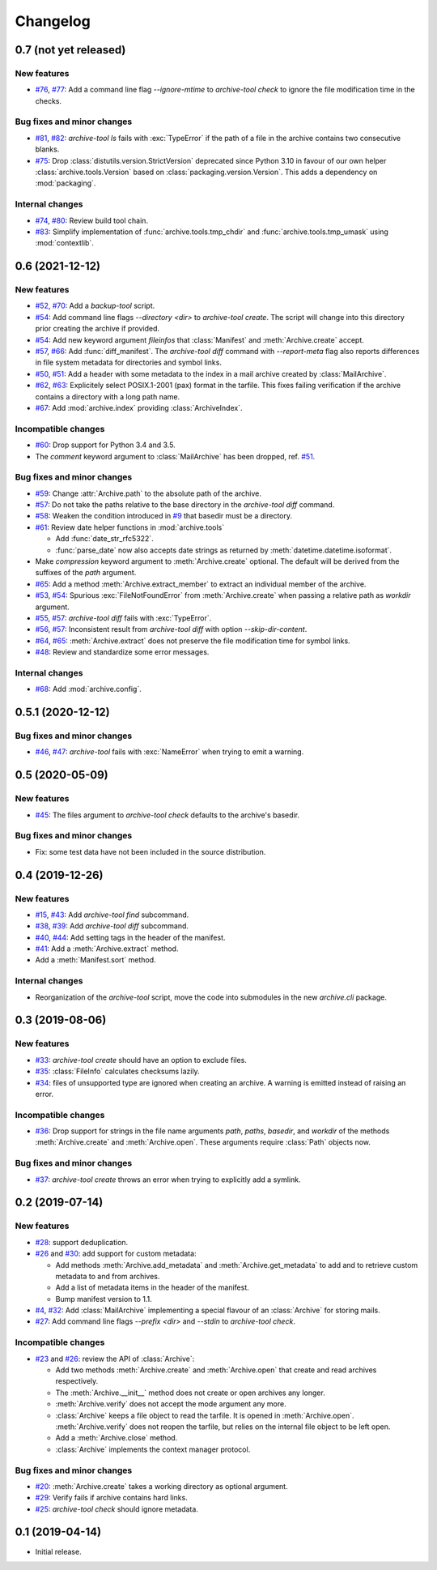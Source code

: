 Changelog
=========


0.7 (not yet released)
~~~~~~~~~~~~~~~~~~~~~~

New features
------------

+ `#76`_, `#77`_: Add a command line flag `--ignore-mtime` to
  `archive-tool check` to ignore the file modification time in the
  checks.

Bug fixes and minor changes
---------------------------

+ `#81`_, `#82`_: `archive-tool ls` fails with :exc:`TypeError` if the
  path of a file in the archive contains two consecutive blanks.

+ `#75`_: Drop :class:`distutils.version.StrictVersion` deprecated
  since Python 3.10 in favour of our own helper
  :class:`archive.tools.Version` based on
  :class:`packaging.version.Version`.  This adds a dependency on
  :mod:`packaging`.


Internal changes
----------------

+ `#74`_, `#80`_: Review build tool chain.
+ `#83`_: Simplify implementation of :func:`archive.tools.tmp_chdir`
  and :func:`archive.tools.tmp_umask` using :mod:`contextlib`.

.. _#74: https://github.com/RKrahl/archive-tools/pull/74
.. _#75: https://github.com/RKrahl/archive-tools/pull/75
.. _#76: https://github.com/RKrahl/archive-tools/issues/76
.. _#77: https://github.com/RKrahl/archive-tools/pull/77
.. _#80: https://github.com/RKrahl/archive-tools/pull/80
.. _#81: https://github.com/RKrahl/archive-tools/issues/81
.. _#82: https://github.com/RKrahl/archive-tools/pull/82
.. _#83: https://github.com/RKrahl/archive-tools/pull/83


0.6 (2021-12-12)
~~~~~~~~~~~~~~~~

New features
------------

+ `#52`_, `#70`_: Add a `backup-tool` script.

+ `#54`_: Add command line flags `--directory <dir>` to
  `archive-tool create`.  The script will change into this directory
  prior creating the archive if provided.

+ `#54`_: Add new keyword argument `fileinfos` that :class:`Manifest`
  and :meth:`Archive.create` accept.

+ `#57`_, `#66`_: Add :func:`diff_manifest`.  The `archive-tool diff`
  command with `--report-meta` flag also reports differences in file
  system metadata for directories and symbol links.

+ `#50`_, `#51`_: Add a header with some metadata to the index in a
  mail archive created by :class:`MailArchive`.

+ `#62`_, `#63`_: Explicitely select POSIX.1-2001 (pax) format in the
  tarfile.  This fixes failing verification if the archive contains a
  directory with a long path name.

+ `#67`_: Add  :mod:`archive.index` providing :class:`ArchiveIndex`.

Incompatible changes
--------------------

+ `#60`_: Drop support for Python 3.4 and 3.5.

+ The `comment` keyword argument to :class:`MailArchive` has been
  dropped, ref. `#51`_.

Bug fixes and minor changes
---------------------------

+ `#59`_: Change :attr:`Archive.path` to the absolute path of the
  archive.

+ `#57`_: Do not take the paths relative to the base directory in the
  `archive-tool diff` command.

+ `#58`_: Weaken the condition introduced in `#9`_ that basedir must
  be a directory.

+ `#61`_: Review date helper functions in :mod:`archive.tools`

  - Add :func:`date_str_rfc5322`.

  - :func:`parse_date` now also accepts date strings as returned by
    :meth:`datetime.datetime.isoformat`.

+ Make `compression` keyword argument to :meth:`Archive.create`
  optional.  The default will be derived from the suffixes of the
  `path` argument.

+ `#65`_: Add a method :meth:`Archive.extract_member` to extract an
  individual member of the archive.

+ `#53`_, `#54`_: Spurious :exc:`FileNotFoundError` from
  :meth:`Archive.create` when passing a relative path as `workdir`
  argument.

+ `#55`_, `#57`_: `archive-tool diff` fails with :exc:`TypeError`.

+ `#56`_, `#57`_: Inconsistent result from `archive-tool diff` with
  option `--skip-dir-content`.

+ `#64`_, `#65`_: :meth:`Archive.extract` does not preserve the file
  modification time for symbol links.

+ `#48`_: Review and standardize some error messages.

Internal changes
----------------

+ `#68`_: Add :mod:`archive.config`.

.. _#48: https://github.com/RKrahl/archive-tools/pull/48
.. _#50: https://github.com/RKrahl/archive-tools/issues/50
.. _#51: https://github.com/RKrahl/archive-tools/pull/51
.. _#52: https://github.com/RKrahl/archive-tools/issues/52
.. _#53: https://github.com/RKrahl/archive-tools/issues/53
.. _#54: https://github.com/RKrahl/archive-tools/pull/54
.. _#55: https://github.com/RKrahl/archive-tools/issues/55
.. _#56: https://github.com/RKrahl/archive-tools/issues/56
.. _#57: https://github.com/RKrahl/archive-tools/pull/57
.. _#58: https://github.com/RKrahl/archive-tools/pull/58
.. _#59: https://github.com/RKrahl/archive-tools/pull/59
.. _#60: https://github.com/RKrahl/archive-tools/pull/60
.. _#61: https://github.com/RKrahl/archive-tools/pull/61
.. _#62: https://github.com/RKrahl/archive-tools/issues/62
.. _#63: https://github.com/RKrahl/archive-tools/pull/63
.. _#64: https://github.com/RKrahl/archive-tools/issues/64
.. _#65: https://github.com/RKrahl/archive-tools/pull/65
.. _#66: https://github.com/RKrahl/archive-tools/pull/66
.. _#67: https://github.com/RKrahl/archive-tools/pull/67
.. _#68: https://github.com/RKrahl/archive-tools/pull/68
.. _#70: https://github.com/RKrahl/archive-tools/pull/70


0.5.1 (2020-12-12)
~~~~~~~~~~~~~~~~~~

Bug fixes and minor changes
---------------------------

+ `#46`_, `#47`_: `archive-tool` fails with :exc:`NameError` when
  trying to emit a warning.

.. _#46: https://github.com/RKrahl/archive-tools/issues/46
.. _#47: https://github.com/RKrahl/archive-tools/pull/47


0.5 (2020-05-09)
~~~~~~~~~~~~~~~~

New features
------------

+ `#45`_: The files argument to `archive-tool check` defaults to the
  archive's basedir.

Bug fixes and minor changes
---------------------------

+ Fix: some test data have not been included in the source
  distribution.

.. _#45: https://github.com/RKrahl/archive-tools/issues/45


0.4 (2019-12-26)
~~~~~~~~~~~~~~~~

New features
------------

+ `#15`_, `#43`_: Add `archive-tool find` subcommand.

+ `#38`_, `#39`_: Add `archive-tool diff` subcommand.

+ `#40`_, `#44`_: Add setting tags in the header of the manifest.

+ `#41`_: Add a :meth:`Archive.extract` method.

+ Add a :meth:`Manifest.sort` method.

Internal changes
----------------

+ Reorganization of the `archive-tool` script, move the code into
  submodules in the new `archive.cli` package.

.. _#15: https://github.com/RKrahl/archive-tools/issues/15
.. _#38: https://github.com/RKrahl/archive-tools/issues/38
.. _#39: https://github.com/RKrahl/archive-tools/pull/39
.. _#40: https://github.com/RKrahl/archive-tools/issues/40
.. _#41: https://github.com/RKrahl/archive-tools/pull/41
.. _#43: https://github.com/RKrahl/archive-tools/pull/43
.. _#44: https://github.com/RKrahl/archive-tools/pull/44


0.3 (2019-08-06)
~~~~~~~~~~~~~~~~

New features
------------

+ `#33`_: `archive-tool create` should have an option to exclude files.

+ `#35`_: :class:`FileInfo` calculates checksums lazily.

+ `#34`_: files of unsupported type are ignored when creating an
  archive.  A warning is emitted instead of raising an error.

Incompatible changes
--------------------

+ `#36`_: Drop support for strings in the file name arguments `path`,
  `paths`, `basedir`, and `workdir` of the methods
  :meth:`Archive.create` and :meth:`Archive.open`.  These arguments
  require :class:`Path` objects now.

Bug fixes and minor changes
---------------------------

+ `#37`_: `archive-tool create` throws an error when trying to
  explicitly add a symlink.

.. _#33: https://github.com/RKrahl/archive-tools/issues/33
.. _#34: https://github.com/RKrahl/archive-tools/issues/34
.. _#35: https://github.com/RKrahl/archive-tools/issues/35
.. _#36: https://github.com/RKrahl/archive-tools/pull/36
.. _#37: https://github.com/RKrahl/archive-tools/issues/37


0.2 (2019-07-14)
~~~~~~~~~~~~~~~~

New features
------------

+ `#28`_: support deduplication.

+ `#26`_ and `#30`_: add support for custom metadata:

  - Add methods :meth:`Archive.add_metadata` and
    :meth:`Archive.get_metadata` to add and to retrieve custom
    metadata to and from archives.

  - Add a list of metadata items in the header of the manifest.

  - Bump manifest version to 1.1.

+ `#4`_, `#32`_: Add :class:`MailArchive` implementing a special
  flavour of an :class:`Archive` for storing mails.

+ `#27`_: Add command line flags `--prefix <dir>` and `--stdin` to
  `archive-tool check`.

Incompatible changes
--------------------

+ `#23`_ and `#26`_: review the API of :class:`Archive`:

  - Add two methods :meth:`Archive.create` and :meth:`Archive.open`
    that create and read archives respectively.

  - The :meth:`Archive.__init__` method does not create or open
    archives any longer.

  - :meth:`Archive.verify` does not accept the mode argument any more.

  - :class:`Archive` keeps a file object to read the tarfile.  It is
    opened in :meth:`Archive.open`.  :meth:`Archive.verify` does not
    reopen the tarfile, but relies on the internal file object to be
    left open.

  - Add a :meth:`Archive.close` method.

  - :class:`Archive` implements the context manager protocol.

Bug fixes and minor changes
---------------------------

+ `#20`_: :meth:`Archive.create` takes a working directory as optional
  argument.

+ `#29`_: Verify fails if archive contains hard links.

+ `#25`_: `archive-tool check` should ignore metadata.

.. _#4: https://github.com/RKrahl/archive-tools/issues/4
.. _#20: https://github.com/RKrahl/archive-tools/issues/20
.. _#23: https://github.com/RKrahl/archive-tools/issues/23
.. _#25: https://github.com/RKrahl/archive-tools/issues/25
.. _#26: https://github.com/RKrahl/archive-tools/pull/26
.. _#27: https://github.com/RKrahl/archive-tools/issues/27
.. _#28: https://github.com/RKrahl/archive-tools/issues/28
.. _#29: https://github.com/RKrahl/archive-tools/issues/29
.. _#30: https://github.com/RKrahl/archive-tools/pull/30
.. _#32: https://github.com/RKrahl/archive-tools/pull/32


0.1 (2019-04-14)
~~~~~~~~~~~~~~~~

+ Initial release.

.. _#9: https://github.com/RKrahl/archive-tools/issues/9
